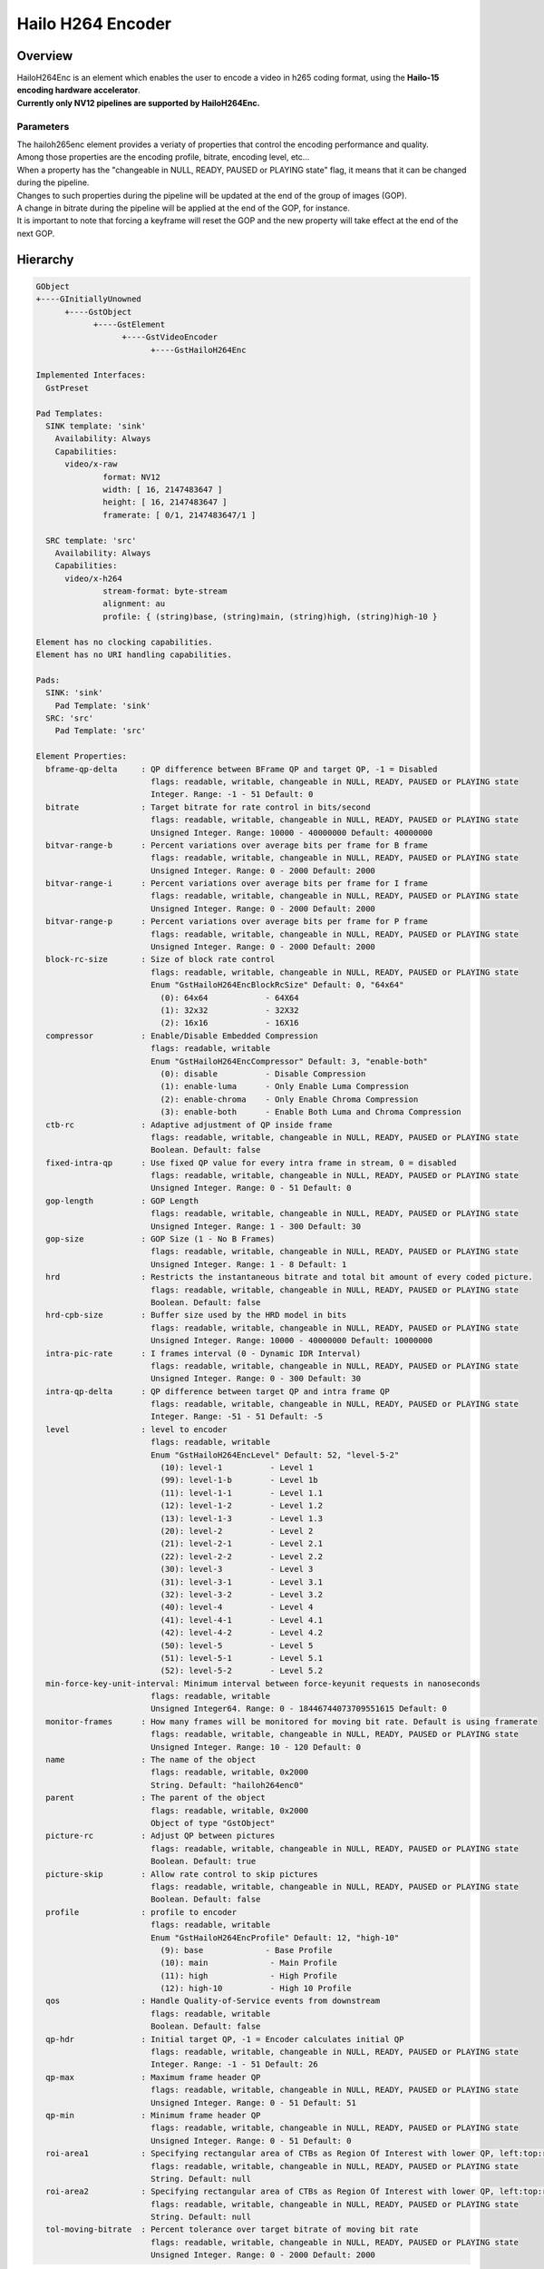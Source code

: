 Hailo H264 Encoder
==================

Overview
--------

| HailoH264Enc is an element which enables the user to encode a video in h265 coding format, using the **Hailo-15 encoding hardware accelerator**.
| **Currently only NV12 pipelines are supported by HailoH264Enc.**


Parameters
^^^^^^^^^^

| The hailoh265enc element provides a veriaty of properties that control the encoding performance and quality.
| Among those properties are the encoding profile, bitrate, encoding level, etc...
| When a property has the "changeable in NULL, READY, PAUSED or PLAYING state" flag, it means that it can be changed during the pipeline.

.. image:: ../resources/dynamic_param.png

| Changes to such properties during the pipeline will be updated at the end of the group of images (GOP).
| A change in bitrate during the pipeline will be applied at the end of the GOP, for instance.
| It is important to note that forcing a keyframe will reset the GOP and the new property will take effect at the end of the next GOP.

Hierarchy
---------

.. code-block::

  GObject
  +----GInitiallyUnowned
        +----GstObject
              +----GstElement
                    +----GstVideoEncoder
                          +----GstHailoH264Enc

  Implemented Interfaces:
    GstPreset

  Pad Templates:
    SINK template: 'sink'
      Availability: Always
      Capabilities:
        video/x-raw
                format: NV12
                width: [ 16, 2147483647 ]
                height: [ 16, 2147483647 ]
                framerate: [ 0/1, 2147483647/1 ]
    
    SRC template: 'src'
      Availability: Always
      Capabilities:
        video/x-h264
                stream-format: byte-stream
                alignment: au
                profile: { (string)base, (string)main, (string)high, (string)high-10 }

  Element has no clocking capabilities.
  Element has no URI handling capabilities.

  Pads:
    SINK: 'sink'
      Pad Template: 'sink'
    SRC: 'src'
      Pad Template: 'src'

  Element Properties:
    bframe-qp-delta     : QP difference between BFrame QP and target QP, -1 = Disabled
                          flags: readable, writable, changeable in NULL, READY, PAUSED or PLAYING state
                          Integer. Range: -1 - 51 Default: 0 
    bitrate             : Target bitrate for rate control in bits/second
                          flags: readable, writable, changeable in NULL, READY, PAUSED or PLAYING state
                          Unsigned Integer. Range: 10000 - 40000000 Default: 40000000 
    bitvar-range-b      : Percent variations over average bits per frame for B frame
                          flags: readable, writable, changeable in NULL, READY, PAUSED or PLAYING state
                          Unsigned Integer. Range: 0 - 2000 Default: 2000 
    bitvar-range-i      : Percent variations over average bits per frame for I frame
                          flags: readable, writable, changeable in NULL, READY, PAUSED or PLAYING state
                          Unsigned Integer. Range: 0 - 2000 Default: 2000 
    bitvar-range-p      : Percent variations over average bits per frame for P frame
                          flags: readable, writable, changeable in NULL, READY, PAUSED or PLAYING state
                          Unsigned Integer. Range: 0 - 2000 Default: 2000 
    block-rc-size       : Size of block rate control
                          flags: readable, writable, changeable in NULL, READY, PAUSED or PLAYING state
                          Enum "GstHailoH264EncBlockRcSize" Default: 0, "64x64"
                            (0): 64x64            - 64X64
                            (1): 32x32            - 32X32
                            (2): 16x16            - 16X16
    compressor          : Enable/Disable Embedded Compression
                          flags: readable, writable
                          Enum "GstHailoH264EncCompressor" Default: 3, "enable-both"
                            (0): disable          - Disable Compression
                            (1): enable-luma      - Only Enable Luma Compression
                            (2): enable-chroma    - Only Enable Chroma Compression
                            (3): enable-both      - Enable Both Luma and Chroma Compression
    ctb-rc              : Adaptive adjustment of QP inside frame
                          flags: readable, writable, changeable in NULL, READY, PAUSED or PLAYING state
                          Boolean. Default: false
    fixed-intra-qp      : Use fixed QP value for every intra frame in stream, 0 = disabled
                          flags: readable, writable, changeable in NULL, READY, PAUSED or PLAYING state
                          Unsigned Integer. Range: 0 - 51 Default: 0 
    gop-length          : GOP Length
                          flags: readable, writable, changeable in NULL, READY, PAUSED or PLAYING state
                          Unsigned Integer. Range: 1 - 300 Default: 30 
    gop-size            : GOP Size (1 - No B Frames)
                          flags: readable, writable, changeable in NULL, READY, PAUSED or PLAYING state
                          Unsigned Integer. Range: 1 - 8 Default: 1 
    hrd                 : Restricts the instantaneous bitrate and total bit amount of every coded picture.
                          flags: readable, writable, changeable in NULL, READY, PAUSED or PLAYING state
                          Boolean. Default: false
    hrd-cpb-size        : Buffer size used by the HRD model in bits
                          flags: readable, writable, changeable in NULL, READY, PAUSED or PLAYING state
                          Unsigned Integer. Range: 10000 - 40000000 Default: 10000000 
    intra-pic-rate      : I frames interval (0 - Dynamic IDR Interval)
                          flags: readable, writable, changeable in NULL, READY, PAUSED or PLAYING state
                          Unsigned Integer. Range: 0 - 300 Default: 30 
    intra-qp-delta      : QP difference between target QP and intra frame QP
                          flags: readable, writable, changeable in NULL, READY, PAUSED or PLAYING state
                          Integer. Range: -51 - 51 Default: -5 
    level               : level to encoder
                          flags: readable, writable
                          Enum "GstHailoH264EncLevel" Default: 52, "level-5-2"
                            (10): level-1          - Level 1
                            (99): level-1-b        - Level 1b
                            (11): level-1-1        - Level 1.1
                            (12): level-1-2        - Level 1.2
                            (13): level-1-3        - Level 1.3
                            (20): level-2          - Level 2
                            (21): level-2-1        - Level 2.1
                            (22): level-2-2        - Level 2.2
                            (30): level-3          - Level 3
                            (31): level-3-1        - Level 3.1
                            (32): level-3-2        - Level 3.2
                            (40): level-4          - Level 4
                            (41): level-4-1        - Level 4.1
                            (42): level-4-2        - Level 4.2
                            (50): level-5          - Level 5
                            (51): level-5-1        - Level 5.1
                            (52): level-5-2        - Level 5.2
    min-force-key-unit-interval: Minimum interval between force-keyunit requests in nanoseconds
                          flags: readable, writable
                          Unsigned Integer64. Range: 0 - 18446744073709551615 Default: 0 
    monitor-frames      : How many frames will be monitored for moving bit rate. Default is using framerate
                          flags: readable, writable, changeable in NULL, READY, PAUSED or PLAYING state
                          Unsigned Integer. Range: 10 - 120 Default: 0 
    name                : The name of the object
                          flags: readable, writable, 0x2000
                          String. Default: "hailoh264enc0"
    parent              : The parent of the object
                          flags: readable, writable, 0x2000
                          Object of type "GstObject"
    picture-rc          : Adjust QP between pictures
                          flags: readable, writable, changeable in NULL, READY, PAUSED or PLAYING state
                          Boolean. Default: true
    picture-skip        : Allow rate control to skip pictures
                          flags: readable, writable, changeable in NULL, READY, PAUSED or PLAYING state
                          Boolean. Default: false
    profile             : profile to encoder
                          flags: readable, writable
                          Enum "GstHailoH264EncProfile" Default: 12, "high-10"
                            (9): base             - Base Profile
                            (10): main             - Main Profile
                            (11): high             - High Profile
                            (12): high-10          - High 10 Profile
    qos                 : Handle Quality-of-Service events from downstream
                          flags: readable, writable
                          Boolean. Default: false
    qp-hdr              : Initial target QP, -1 = Encoder calculates initial QP
                          flags: readable, writable, changeable in NULL, READY, PAUSED or PLAYING state
                          Integer. Range: -1 - 51 Default: 26 
    qp-max              : Maximum frame header QP
                          flags: readable, writable, changeable in NULL, READY, PAUSED or PLAYING state
                          Unsigned Integer. Range: 0 - 51 Default: 51 
    qp-min              : Minimum frame header QP
                          flags: readable, writable, changeable in NULL, READY, PAUSED or PLAYING state
                          Unsigned Integer. Range: 0 - 51 Default: 0 
    roi-area1           : Specifying rectangular area of CTBs as Region Of Interest with lower QP, left:top:right:bottom:delta_qp format 
                          flags: readable, writable, changeable in NULL, READY, PAUSED or PLAYING state
                          String. Default: null
    roi-area2           : Specifying rectangular area of CTBs as Region Of Interest with lower QP, left:top:right:bottom:delta_qp format 
                          flags: readable, writable, changeable in NULL, READY, PAUSED or PLAYING state
                          String. Default: null
    tol-moving-bitrate  : Percent tolerance over target bitrate of moving bit rate
                          flags: readable, writable, changeable in NULL, READY, PAUSED or PLAYING state
                          Unsigned Integer. Range: 0 - 2000 Default: 2000 
